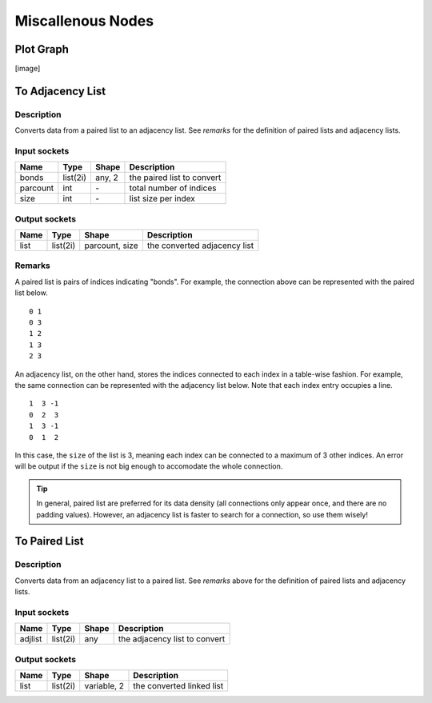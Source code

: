 Miscallenous Nodes
==================

Plot Graph
----------

[image]

To Adjacency List
-----------------

.. image:: img/tadl.png

Description
~~~~~~~~~~~

Converts data from a paired list to an adjacency list. See `remarks` for the definition of paired lists and adjacency lists.

Input sockets
~~~~~~~~~~~~~

==================      ===============    ===========      ============
Name                    Type               Shape            Description
==================      ===============    ===========      ============
bonds                   list(2i)           any, 2           the paired list to convert
parcount                int                \-               total number of indices
size                    int                \-               list size per index
==================      ===============    ===========      ============

Output sockets
~~~~~~~~~~~~~~

==================      ===============    ===============      ============
Name                    Type               Shape                Description
==================      ===============    ===============      ============
list                    list(2i)           parcount, size       the converted adjacency list
==================      ===============    ===============      ============

Remarks
~~~~~~~

.. image:: img/graph.png
    :width: 30%

A paired list is pairs of indices indicating "bonds".
For example, the connection above can be represented with the paired list below.

::

   0 1
   0 3
   1 2
   1 3
   2 3

An adjacency list, on the other hand, stores the indices connected to each index in a table-wise fashion.
For example, the same connection can be represented with the adjacency list below. Note that each index entry occupies a line.

::

   1  3 -1
   0  2  3
   1  3 -1
   0  1  2

In this case, the ``size`` of the list is 3, meaning each index can be connected to a maximum of 3 other indices.
An error will be output if the ``size`` is not big enough to accomodate the whole connection.

.. Tip::

   In general, paired list are preferred for its data density (all connections only appear once, and there are no padding values).
   However, an adjacency list is faster to search for a connection, so use them wisely!

To Paired List
--------------

.. image:: img/tprl.png

Description
~~~~~~~~~~~

Converts data from an adjacency list to a paired list. See `remarks` above for the definition of paired lists and adjacency lists.

Input sockets
~~~~~~~~~~~~~

==================      ===============    ===========      ============
Name                    Type               Shape            Description
==================      ===============    ===========      ============
adjlist                 list(2i)           any              the adjacency list to convert
==================      ===============    ===========      ============

Output sockets
~~~~~~~~~~~~~~

==================      ===============    ===============      ============
Name                    Type               Shape                Description
==================      ===============    ===============      ============
list                    list(2i)           variable, 2          the converted linked list
==================      ===============    ===============      ============
